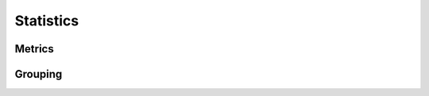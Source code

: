 ###########
Statistics
###########

.. seealso::

    See :doc:`/user-guide/statistics` for the usage documentation.

Metrics
========

.. autosummary::
    :toctree: _source/

    ~pypsa.statistics.StatisticsAccessor.system_cost
    ~pypsa.statistics.StatisticsAccessor.capex
    ~pypsa.statistics.StatisticsAccessor.installed_capex
    ~pypsa.statistics.StatisticsAccessor.expanded_capex
    ~pypsa.statistics.StatisticsAccessor.optimal_capacity
    ~pypsa.statistics.StatisticsAccessor.installed_capacity
    ~pypsa.statistics.StatisticsAccessor.expanded_capacity
    ~pypsa.statistics.StatisticsAccessor.opex
    ~pypsa.statistics.StatisticsAccessor.supply
    ~pypsa.statistics.StatisticsAccessor.withdrawal
    ~pypsa.statistics.StatisticsAccessor.transmission
    ~pypsa.statistics.StatisticsAccessor.energy_balance
    ~pypsa.statistics.StatisticsAccessor.curtailment
    ~pypsa.statistics.StatisticsAccessor.capacity_factor
    ~pypsa.statistics.StatisticsAccessor.revenue
    ~pypsa.statistics.StatisticsAccessor.market_value


Grouping
========

.. autosummary::
    :toctree: _source/

    ~pypsa.statistics.grouping.Groupers.add_grouper
    ~pypsa.statistics.grouping.Groupers.list_groupers
    ~pypsa.statistics.grouping.Groupers.carrier
    ~pypsa.statistics.grouping.Groupers.bus_carrier
    ~pypsa.statistics.grouping.Groupers.name
    ~pypsa.statistics.grouping.Groupers.bus
    ~pypsa.statistics.grouping.Groupers.country
    ~pypsa.statistics.grouping.Groupers.unit
